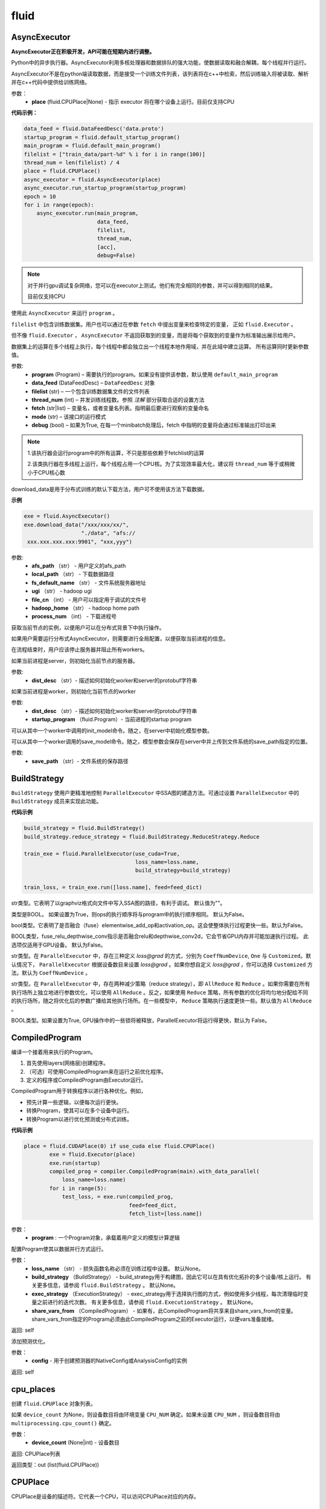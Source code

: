 #################
 fluid
#################



.. _cn_api_fluid_AsyncExecutor:

AsyncExecutor
-------------------------------

.. py:class:: paddle.fluid.AsyncExecutor(place=None, run_mode='')

**AsyncExecutor正在积极开发，API可能在短期内进行调整。**

Python中的异步执行器。AsyncExecutor利用多核处理器和数据排队的强大功能，使数据读取和融合解耦，每个线程并行运行。

AsyncExecutor不是在python端读取数据，而是接受一个训练文件列表，该列表将在c++中检索，然后训练输入将被读取、解析并在c++代码中提供给训练网络。


参数：
	- **place** (fluid.CPUPlace|None) - 指示 executor 将在哪个设备上运行。目前仅支持CPU

**代码示例：**

.. code-block:: python

    data_feed = fluid.DataFeedDesc('data.proto')
    startup_program = fluid.default_startup_program()
    main_program = fluid.default_main_program()
    filelist = ["train_data/part-%d" % i for i in range(100)]
    thread_num = len(filelist) / 4
    place = fluid.CPUPlace()
    async_executor = fluid.AsyncExecutor(place)
    async_executor.run_startup_program(startup_program)
    epoch = 10
    for i in range(epoch):
        async_executor.run(main_program,
                           data_feed,
                           filelist,
                           thread_num,
                           [acc],
                           debug=False)

.. note::

	对于并行gpu调试复杂网络，您可以在executor上测试。他们有完全相同的参数，并可以得到相同的结果。

	目前仅支持CPU

.. py:method:: run(program, data_feed, filelist, thread_num, fetch, mode='', debug=False)

使用此 ``AsyncExecutor`` 来运行 ``program`` 。

``filelist`` 中包含训练数据集。用户也可以通过在参数 ``fetch`` 中提出变量来检查特定的变量， 正如 ``fluid.Executor`` 。

但不像 ``fluid.Executor`` ， ``AsyncExecutor`` 不返回获取到的变量，而是将每个获取到的变量作为标准输出展示给用户。

数据集上的运算在多个线程上执行，每个线程中都会独立出一个线程本地作用域，并在此域中建立运算。
所有运算同时更新参数值。

参数:	
  - **program**  (Program) – 需要执行的program。如果没有提供该参数，默认使用 ``default_main_program`` 
  - **data_feed**  (DataFeedDesc) –  ``DataFeedDesc`` 对象
  - **filelist**  (str) – 一个包含训练数据集文件的文件列表
  - **thread_num**  (int) – 并发训练线程数。参照 *注解* 部分获取合适的设置方法
  - **fetch**  (str|list) – 变量名，或者变量名列表。指明最后要进行观察的变量命名
  - **mode**  (str) – 该接口的运行模式
  - **debug**  (bool) – 如果为True, 在每一个minibatch处理后，fetch 中指明的变量将会通过标准输出打印出来

.. note::
    1.该执行器会运行program中的所有运算，不只是那些依赖于fetchlist的运算

    2.该类执行器在多线程上运行，每个线程占用一个CPU核。为了实现效率最大化，建议将 ``thread_num`` 等于或稍微小于CPU核心数

.. py:method:: download_data(afs_path, local_path, fs_default_name, ugi, file_cnt, hadoop_home='$HADOOP_HOME', process_num=12)

download_data是用于分布式训练的默认下载方法，用户可不使用该方法下载数据。

**示例**

..  code-block:: python

    exe = fluid.AsyncExecutor()
    exe.download_data("/xxx/xxx/xx/",
                      "./data", "afs://
     xxx.xxx.xxx.xxx:9901", "xxx,yyy")

参数: 
  - **afs_path** （str） - 用户定义的afs_path
  - **local_path** （str） - 下载数据路径
  - **fs_default_name** （str） - 文件系统服务器地址
  - **ugi** （str） -  hadoop ugi
  - **file_cn** （int） - 用户可以指定用于调试的文件号
  - **hadoop_home** （str） -  hadoop home path
  - **process_num** （int） - 下载进程号

.. py:method:: get_instance()

获取当前节点的实例，以便用户可以在分布式背景下中执行操作。

.. py:method:: config_distributed_nodes()

如果用户需要运行分布式AsyncExecutor，则需要进行全局配置，以便获取当前进程的信息。

.. py:method:: stop()

在流程结束时，用户应该停止服务器并阻止所有workers。

.. py:method:: init_server(dist_desc)

如果当前进程是server，则初始化当前节点的服务器。

参数: 
  - **dist_desc** （str）- 描述如何初始化worker和server的protobuf字符串

.. py:method:: init_worker(dist_desc, startup_program)

如果当前进程是worker，则初始化当前节点的worker 

参数: 
  - **dist_desc** （str）- 描述如何初始化worker和server的protobuf字符串
  - **startup_program** （fluid.Program）- 当前进程的startup program

.. py:method:: init_model()

可以从其中一个worker中调用的init_model命令。随之，在server中初始化模型参数。

.. py:method:: save_model(save_path)

可以从其中一个worker调用的save_model命令。随之，模型参数会保存在server中并上传到文件系统的save_path指定的位置。

参数: 
  - **save_path** （str）- 文件系统的保存路径


.. _cn_api_fluid_BuildStrategy:

BuildStrategy
-------------------------------

.. py:class::  paddle.fluid.BuildStrategy

``BuildStrategy`` 使用户更精准地控制 ``ParallelExecutor`` 中SSA图的建造方法。可通过设置 ``ParallelExecutor`` 中的 ``BuildStrategy`` 成员来实现此功能。

**代码示例**

..  code-block:: python

    build_strategy = fluid.BuildStrategy()
    build_strategy.reduce_strategy = fluid.BuildStrategy.ReduceStrategy.Reduce

    train_exe = fluid.ParallelExecutor(use_cuda=True,
                                       loss_name=loss.name,
                                       build_strategy=build_strategy)

    train_loss, = train_exe.run([loss.name], feed=feed_dict)



.. py:attribute:: debug_graphviz_path

str类型。它表明了以graphviz格式向文件中写入SSA图的路径，有利于调试。 默认值为""。

.. py:attribute:: enable_sequential_execution

类型是BOOL。 如果设置为True，则ops的执行顺序将与program中的执行顺序相同。 默认为False。


.. py:attribute:: fuse_elewise_add_act_ops

bool类型。它表明了是否融合（fuse）elementwise_add_op和activation_op。这会使整体执行过程更快一些。默认为False。

.. py:attribute:: fuse_relu_depthwise_conv

BOOL类型，fuse_relu_depthwise_conv指示是否融合relu和depthwise_conv2d，它会节省GPU内存并可能加速执行过程。 此选项仅适用于GPU设备。 默认为False。


.. py:attribute:: gradient_scale_strategy

str类型。在 ``ParallelExecutor`` 中，存在三种定义 *loss@grad* 的方式，分别为 ``CoeffNumDevice``, ``One`` 与 ``Customized``。默认情况下， ``ParallelExecutor`` 根据设备数目来设置 *loss@grad* 。如果你想自定义 *loss@grad* ，你可以选择 ``Customized`` 方法。默认为 ``CoeffNumDevice`` 。



.. py:attribute:: reduce_strategy

str类型。在 ``ParallelExecutor`` 中，存在两种减少策略（reduce strategy），即 ``AllReduce`` 和 ``Reduce`` 。如果你需要在所有执行场所上独立地进行参数优化，可以使用 ``AllReduce`` 。反之，如果使用 ``Reduce`` 策略，所有参数的优化将均匀地分配给不同的执行场所，随之将优化后的参数广播给其他执行场所。在一些模型中， ``Reduce`` 策略执行速度更快一些。默认值为 ``AllReduce`` 。

.. py:attribute:: remove_unnecessary_lock

BOOL类型。如果设置为True, GPU操作中的一些锁将被释放，ParallelExecutor将运行得更快，默认为 False。



.. _cn_api_fluid_CompiledProgram:

CompiledProgram
-------------------------------

.. py:class:: paddle.fluid.CompiledProgram(program)

编译一个接着用来执行的Program。

1. 首先使用layers(网络层)创建程序。
2. （可选）可使用CompiledProgram来在运行之前优化程序。
3. 定义的程序或CompiledProgram由Executor运行。

CompiledProgram用于转换程序以进行各种优化。例如，

- 预先计算一些逻辑，以便每次运行更快。
- 转换Program，使其可以在多个设备中运行。
- 转换Program以进行优化预测或分布式训练。

**代码示例**

..  code-block:: python

    place = fluid.CUDAPlace(0) if use_cuda else fluid.CPUPlace()
            exe = fluid.Executor(place)
            exe.run(startup)
            compiled_prog = compiler.CompiledProgram(main).with_data_parallel(
                loss_name=loss.name)
            for i in range(5):
                test_loss, = exe.run(compiled_prog,
                                     feed=feed_dict,
                                     fetch_list=[loss.name])

参数：
  - **program** : 一个Program对象，承载着用户定义的模型计算逻辑

.. py:method:: with_data_parallel(loss_name=None, build_strategy=None, exec_strategy=None, share_vars_from=None)

配置Program使其以数据并行方式运行。

参数：
  - **loss_name** （str） - 损失函数名称必须在训练过程中设置。 默认None。
  - **build_strategy** （BuildStrategy） -  build_strategy用于构建图，因此它可以在具有优化拓扑的多个设备/核上运行。 有关更多信息，请参阅  ``fluid.BuildStrategy`` 。 默认None。
  - **exec_strategy** （ExecutionStrategy） -  exec_strategy用于选择执行图的方式，例如使用多少线程，每次清理临时变量之前进行的迭代次数。 有关更多信息，请参阅 ``fluid.ExecutionStrategy`` 。 默认None。
  - **share_vars_from** （CompiledProgram） - 如果有，此CompiledProgram将共享来自share_vars_from的变量。 share_vars_from指定的Program必须由此CompiledProgram之前的Executor运行，以便vars准备就绪。

返回: self

.. py:method:: with_inference_optimize(config)

添加预测优化。

参数：
  - **config** - 用于创建预测器的NativeConfig或AnalysisConfig的实例

返回: self


.. _cn_api_fluid_cpu_places:

cpu_places
-------------------------------

.. py:function:: paddle.fluid.cpu_places(device_count=None) 

创建 ``fluid.CPUPlace`` 对象列表。

如果 ``device_count`` 为None，则设备数目将由环境变量 ``CPU_NUM`` 确定。如果未设置 ``CPU_NUM`` ，则设备数目将由 ``multiprocessing.cpu_count()`` 确定。

参数：
  - **device_count** (None|int) - 设备数目

返回: CPUPlace列表

返回类型：out (list(fluid.CPUPlace))



.. _cn_api_fluid_CPUPlace:

CPUPlace
-------------------------------

.. py:class:: paddle.fluid.CPUPlace


CPUPlace是设备的描述符。它代表一个CPU，可以访问CPUPlace对应的内存。






.. _cn_api_fluid_create_lod_tensor:


create_lod_tensor
-------------------------------

.. py:function:: paddle.fluid.create_lod_tensor(data, recursive_seq_lens, place) 


该函数从一个numpy数组，列表或者已经存在的lod tensor中创建一个lod tensor。

通过一下几步实现:

1. 检查length-based level of detail (LoD,长度为基准的细节层次)，或称recursive_sequence_lengths(递归序列长度)的正确性

2. 将recursive_sequence_lengths转化为offset-based LoD(偏移量为基准的LoD)

3. 把提供的numpy数组，列表或者已经存在的lod tensor复制到CPU或GPU中(依据执行场所确定)

4. 利用offset-based LoD来设置LoD

例如：
         假如我们想用LoD Tensor来承载一词序列的数据，其中每个词由一个整数来表示。现在，我们意图创建一个LoD Tensor来代表两个句子，其中一个句子有两个词，另外一个句子有三个。
     	 那么数 ``data`` 可以是一个numpy数组，形状为（5,1）。同时， ``recursive_seq_lens`` 为 [[2, 3]]，表明各个句子的长度。这个长度为基准的 ``recursive_seq_lens`` 将在函数中会被转化为以偏移量为基准的 LoD [[0, 2, 5]]。

参数:
	- **data** (numpy.ndarray|list|LoDTensor) – 容纳着待复制数据的一个numpy数组、列表或LoD Tensor
	- **recursive_seq_lens** (list) – 一组列表的列表， 表明了由用户指明的length-based level of detail信息
	- **place** (Place) – CPU或GPU。 指明返回的新LoD Tensor存储地点

返回: 一个fluid LoDTensor对象，包含数据和 ``recursive_seq_lens`` 信息











.. _cn_api_fluid_create_random_int_lodtensor:


create_random_int_lodtensor
-------------------------------

.. py:function:: paddle.fluid.create_random_int_lodtensor(recursive_seq_lens, base_shape, place, low, high)



该函数创建一个存储多个随机整数的LoD Tensor。

该函数是经常在书中出现的案例，所以我们根据新的API： ``create_lod_tensor`` 更改它然后放在LoD Tensor板块里来简化代码。

该函数实现以下功能：

1. 根据用户输入的length-based ``recursive_seq_lens`` （基于长度的递归序列长）和在 ``basic_shape`` 中的基本元素形状计算LoDTensor的整体形状
2. 由此形状，建立numpy数组
3. 使用API： ``create_lod_tensor`` 建立LoDTensor


假如我们想用LoD Tensor来承载一词序列，其中每个词由一个整数来表示。现在，我们意图创建一个LoD Tensor来代表两个句子，其中一个句子有两个词，另外一个句子有三个。那么 ``base_shape`` 为[1], 输入的length-based ``recursive_seq_lens`` 是 [[2, 3]]。那么LoDTensor的整体形状应为[5, 1]，并且为两个句子存储5个词。

参数:	
    - **recursive_seq_lens** (list) – 一组列表的列表， 表明了由用户指明的length-based level of detail信息
    - **base_shape** (list) – LoDTensor所容纳的基本元素的形状
    - **place** (Place) –  CPU或GPU。 指明返回的新LoD Tensor存储地点
    - **low** (int) – 随机数下限
    - **high** (int) – 随机数上限

返回:	一个fluid LoDTensor对象，包含数据和 ``recursive_seq_lens`` 信息



.. _cn_api_fluid_cuda_pinned_places:

cuda_pinned_places
-------------------------------


.. py:function:: paddle.fluid.cuda_pinned_places(device_count=None)



创建 ``fluid.CUDAPinnedPlace`` 对象列表。

如果 ``device_count`` 为None，则设备数目将由环境变量 ``CPU_NUM`` 确定。如果未设置 ``CPU_NUM`` ，则设备数目将由 ``multiprocessing.cpu_count()`` 确定。

参数：
  - **device_count** (None|int) - 设备数目

返回: CUDAPinnedPlace对象列表

返回类型：out(list(fluid.CUDAPinnedPlace))



.. _cn_api_fluid_cuda_places:

cuda_places
-------------------------------

.. py:function:: paddle.fluid.cuda_places(device_ids=None)

创建 ``fluid.CUDAPlace`` 对象列表。


如果 ``device_ids`` 为None，则首先检查 ``FLAGS_selected_gpus`` 的环境变量。如果 ``FLAGS_selected_gpus=0,1,2`` ，则返回的列表将为[fluid.CUDAPlace(0), fluid.CUDAPlace(1), fluid.CUDAPlace(2)]。如果未设置标志 ``FLAGS_selected_gpus`` ，则将返回所有可见的GPU places。


如果 ``device_ids`` 不是None，它应该是GPU的设备ID。例如，如果 ``device_id=[0,1,2]`` ，返回的列表将是[fluid.CUDAPlace(0), fluid.CUDAPlace(1), fluid.CUDAPlace(2)]。

参数：
  - **device_ids** (None|list(int)|tuple(int)) - GPU的设备ID列表

返回: CUDAPlace列表

返回类型：out (list(fluid.CUDAPlace))





.. _cn_api_fluid_CUDAPinnedPlace:

CUDAPinnedPlace
-------------------------------

.. py:class:: paddle.fluid.CUDAPinnedPlace

CUDAPinnedPlace是一个设备描述符，它所指代的存储空间可以被GPU和CPU访问。




.. _cn_api_fluid_CUDAPlace:

CUDAPlace
-------------------------------

.. py:class:: paddle.fluid.CUDAPlace

CUDAPlace是一个设备描述符，它代表一个GPU，并且每个CUDAPlace有一个dev_id（设备id）来表明当前CUDAPlace代表的卡数。dev_id不同的CUDAPlace所对应的内存不可相互访问。







.. _cn_api_fluid_DataFeedDesc:

DataFeedDesc
-------------------------------

.. py:class:: paddle.fluid.DataFeedDesc(proto_file)

数据描述符，描述输入训练数据格式。

这个类目前只用于AsyncExecutor(有关类AsyncExecutor的简要介绍，请参阅注释)

DataFeedDesc应由来自磁盘的有效protobuf消息初始化:

.. code-block:: python

	data_feed = fluid.DataFeedDesc('data.proto')

可以参考 :code:`paddle/fluid/framework/data_feed.proto` 查看我们如何定义message

一段典型的message可能是这样的：

.. code-block:: text

    name: "MultiSlotDataFeed"
    batch_size: 2
    multi_slot_desc {
        slots {
            name: "words"
            type: "uint64"
            is_dense: false
            is_used: true
        }
        slots {
            name: "label"
            type: "uint64"
            is_dense: false
            is_used: true
        }
    }

但是，用户通常不应该关心消息格式;相反，我们鼓励他们在将原始日志文件转换为AsyncExecutor可以接受的训练文件的过程中，使用 :code:`Data Generator` 生成有效数据描述。

DataFeedDesc也可以在运行时更改。一旦你熟悉了每个字段的含义，您可以修改它以更好地满足您的需要。例如:

.. code-block:: python

    data_feed.set_batch_size(128)
    data_feed.set_dense_slots('wd')  # The slot named 'wd' will be dense
    data_feed.set_use_slots('wd')    # The slot named 'wd' will be used
    
    #Finally, the content can be dumped out for debugging purpose:
    
    print(data_feed.desc())


参数：
	- **proto_file** (string) - 包含数据feed中描述的磁盘文件


.. py:method:: set_batch_size(batch_size)

设置batch size，训练期间有效


参数：
	- batch_size：batch size

**代码示例：**

.. code-block:: python
	
	data_feed = fluid.DataFeedDesc('data.proto')
	data_feed.set_batch_size(128)

.. py:method:: set_dense_slots(dense_slots_name)

指定slot经过设置后将变成密集的slot，仅在训练期间有效。

密集slot的特征将被输入一个Tensor，而稀疏slot的特征将被输入一个lodTensor


参数：
	- **dense_slots_name** : slot名称的列表，这些slot将被设置为密集的

**代码示例：**

.. code-block:: python
	
	data_feed = fluid.DataFeedDesc('data.proto')
	data_feed.set_dense_slots(['words'])

.. note:: 

	默认情况下，所有slot都是稀疏的

.. py:method:: set_use_slots(use_slots_name)


设置一个特定的slot是否用于训练。一个数据集包含了很多特征，通过这个函数可以选择哪些特征将用于指定的模型。

参数：
	- **use_slots_name** :将在训练中使用的slot名列表

**代码示例：**

.. code-block:: python

	data_feed = fluid.DataFeedDesc('data.proto')
	data_feed.set_use_slots(['words'])

.. note::
	
	默认值不用于所有slot


.. py:method:: desc()

返回此DataFeedDesc的protobuf信息

返回：一个message字符串

**代码示例：**

.. code-block:: python

	data_feed = fluid.DataFeedDesc('data.proto')
	print(data_feed.desc())






.. _cn_api_fluid_DataFeeder:

DataFeeder
-------------------------------

.. py:class:: paddle.fluid.DataFeeder(feed_list, place, program=None)



``DataFeeder`` 负责将reader(读取器)返回的数据转成一种特殊的数据结构，使它们可以输入到 ``Executor`` 和 ``ParallelExecutor`` 中。
reader通常返回一个minibatch条目列表。在列表中每一条目都是一个样本（sample）,它是由具有一至多个特征的列表或元组组成的。


以下是简单用法：

..  code-block:: python
	
	place = fluid.CPUPlace()
	img = fluid.layers.data(name='image', shape=[1, 28, 28])
	label = fluid.layers.data(name='label', shape=[1], dtype='int64')
	feeder = fluid.DataFeeder([img, label], fluid.CPUPlace())
	result = feeder.feed([([0] * 784, [9]), ([1] * 784, [1])])
	
在多GPU模型训练时，如果需要提前分别向各GPU输入数据，可以使用 ``decorate_reader`` 函数。

..  code-block:: python

	place=fluid.CUDAPlace(0)
	feeder = fluid.DataFeeder(place=place, feed_list=[data, label])
	reader = feeder.decorate_reader(
    		paddle.batch(flowers.train(), batch_size=16))



参数：
    - **feed_list** (list) – 向模型输入的变量表或者变量表名
    - **place** (Place) – place表明是向GPU还是CPU中输入数据。如果想向GPU中输入数据, 请使用 ``fluid.CUDAPlace(i)`` (i 代表 the GPU id)；如果向CPU中输入数据, 请使用  ``fluid.CPUPlace()``
    - **program** (Program) – 需要向其中输入数据的Program。如果为None, 会默认使用 ``default_main_program()``。 缺省值为None


抛出异常:
  - ``ValueError``  – 如果一些变量不在此 Program 中


**代码示例**

..  code-block:: python

	# ...
	place = fluid.CPUPlace()
	feed_list = [
    		main_program.global_block().var(var_name) for var_name in feed_vars_name
	] # feed_vars_name 是一个由变量名组成的列表
	feeder = fluid.DataFeeder(feed_list, place)
	for data in reader():
    		outs = exe.run(program=main_program,
               		       feed=feeder.feed(data))
			       
			       
.. py:method:: feed(iterable)


根据feed_list（数据输入表）和iterable（可遍历的数据）提供的信息，将输入数据转成一种特殊的数据结构，使它们可以输入到 ``Executor`` 和 ``ParallelExecutor`` 中。

参数:	
	- **iterable** (list|tuple) – 要输入的数据

返回：  转换结果

返回类型:	dict


.. py:method:: feed_parallel(iterable, num_places=None)


该方法获取的多个minibatch，并把每个minibatch提前输入进各个设备中。

参数:	
    - **iterable** (list|tuple) – 要输入的数据
    - **num_places** (int) – 设备数目。默认为None。

返回: 转换结果

返回类型: dict

.. note::
     设备（CPU或GPU）的数目必须等于minibatch的数目



.. py:method::  decorate_reader(reader, multi_devices, num_places=None, drop_last=True)


  
将reader返回的输入数据batch转换为多个mini-batch，之后每个mini-batch都会被输入进各个设备（CPU或GPU）中。
    
参数：
        - **reader** (fun) – 该参数是一个可以生成数据的函数
        - **multi_devices** (bool) – bool型，指明是否使用多个设备
        - **num_places** (int) – 如果 ``multi_devices`` 为 ``True`` , 可以使用此参数来设置GPU数目。如果 ``num_places`` 为 ``None`` ，该函数默认使用当前训练机所有GPU设备。默认为None。
        - **drop_last** (bool) – 如果最后一个batch的大小比 ``batch_size`` 要小，则可使用该参数来指明是否选择丢弃最后一个batch数据。 默认为 ``True`` 

返回：转换结果

返回类型: dict
    
抛出异常： ``ValueError`` – 如果 ``drop_last`` 值为False并且data batch与设备不匹配时，产生此异常


        









.. _cn_api_fluid_default_main_program:

default_main_program
-------------------------------

.. py:function:: paddle.fluid.default_main_program()





此函数用于获取默认或全局main program(主程序)。该主程序用于训练和测试模型。

``fluid.layers`` 中的所有layer函数可以向 ``default_main_program`` 中添加operators（算子）和variables（变量）。

``default_main_program`` 是fluid的许多编程接口（API）的Program参数的缺省值。例如,当用户program没有传入的时候，
``Executor.run()`` 会默认执行 ``default_main_program`` 。


返回：	main program

返回类型:	Program











.. _cn_api_fluid_default_startup_program:




default_startup_program
-------------------------------

.. py:function:: paddle.fluid.default_startup_program()



该函数可以获取默认/全局 startup program (启动程序)。

``fluid.layers`` 中的layer函数会新建参数、readers(读取器)、NCCL句柄作为全局变量。 

startup_program会使用内在的operators（算子）去初始化他们，并由layer函数将这些operators追加到startup program中。

该函数将返回默认的或当前的startup_program。用户可以使用 ``fluid.program_guard`` 去切换program。

返回:	startup program

返回类型:	Program











.. _cn_api_fluid_DistributeTranspiler:

DistributeTranspiler
-------------------------------

.. py:class:: paddle.fluid.DistributeTranspiler (config=None)


该类可以把fluid program转变为分布式数据并行计算程序（distributed data-parallelism programs）,可以有Pserver和NCCL2两种模式。
当program在Pserver（全称：parameter server）模式下， ``main_program`` (主程序)转为使用一架远程parameter server(即pserver,参数服务器)来进行参数优化，并且优化图会被输入到一个pserver program中。
在NCCL2模式下，transpiler会在 ``startup_program`` 中附加一个 ``NCCL_ID`` 广播算子（broadcasting operators）来实现在该集群中所有工作结点共享 ``NCCL_ID`` 。
调用 ``transpile_nccl2`` 后， 你 **必须** 将 ``trainer_id`` , ``num_trainers`` 参数提供给 ``ParallelExecutor`` 来启动NCCL2分布式模式。 




**代码示例**

..  code-block:: python

	#pserver模式下
	pserver_endpoints = "192.168.0.1:6174,192.168.0.2:6174"
	trainer_endpoints = "192.168.0.1:6174,192.168.0.2:6174"
	current_endpoint = "192.168.0.1:6174"
	trainer_id = 0
	trainers = 4
	role = os.getenv("PADDLE_TRAINING_ROLE")

	t = fluid.DistributeTranspiler()
	t.transpile(
     	     trainer_id, pservers=pserver_endpoints, trainers=trainers)
	if role == "PSERVER":
     	     pserver_program = t.get_pserver_program(current_endpoint)
             pserver_startup_program = t.get_startup_program(current_endpoint,
                                                     pserver_program)
	elif role == "TRAINER":
             trainer_program = t.get_trainer_program()

	# nccl2模式下
	config = fluid.DistributeTranspilerConfig()
	config.mode = "nccl2"
	t = fluid.DistributeTranspiler(config=config)
	t.transpile(trainer_id, workers=workers, current_endpoint=curr_ep)
	exe = fluid.ParallelExecutor(
    	    use_cuda,
            loss_name=loss_var.name,
            num_trainers=len(trainers.split(",)),
            trainer_id=trainer_id
	)



.. py:method:: transpile(trainer_id, program=None, pservers='127.0.0.1:6174', trainers=1, sync_mode=True, startup_program=None, current_endpoint='127.0.0.1:6174')

该方法可以运行该transpiler（转译器）。

参数:	
	- **trainer_id** (int) – 当前Trainer worker的id, 如果有n个Trainer worker, id 取值范围为0 ~ n-1
	- **program** (Program|None) – 待transpile（转译）的program, 缺省为 ``fluid.default_main_program()`` 
	- **startup_program** (Program|None) - 要转译的 ``startup_program`` ,默认为 ``fluid.default_startup_program()``
	- **pservers** (str) – 内容为Pserver列表的字符串，格式为：按逗号区分不同的Pserver，每个Pserver的格式为 *ip地址:端口号* 
	- **trainers** (int|str) – 在Pserver模式下，该参数指Trainer机的个数；在nccl2模式下，它是一个内容为Trainer终端列表的字符串
	- **sync_mode** (bool) – 是否做同步训练(synchronous training), 默认为True
 	- **startup_program** (Program|None) – 待transpile（转译）的startup_program，默认为 ``fluid.default_main_program()``
	- **current_endpoint** (str) – 当需要把program转译（transpile）至NCCL2模式下时，需要将当前endpoint（终端）传入该参数。Pserver模式不使用该参数

.. py:method:: get_trainer_program(wait_port=True)


该方法可以得到Trainer侧的program。

返回:	Trainer侧的program

返回类型:	Program



.. py:method:: get_pserver_program(endpoint)


该方法可以得到Pserver（参数服务器）侧的程序
 
参数:	
	- **endpoint** (str) – 当前Pserver终端
 
返回:	当前Pserver需要执行的program

返回类型:	Program


.. py:method:: get_pserver_programs(endpoint)


该方法可以得到Pserver侧用于分布式训练的 ``main_program`` 和 ``startup_program`` 。

参数:	
	- **endpoint** (str) – 当前Pserver终端

返回:	(main_program, startup_program), “Program”类型的元组

返回类型:	tuple 
 
 
.. py:method:: get_startup_program(endpoint, pserver_program=None, startup_program=None)


**该函数已停止使用**
获取当前Pserver的startup_program，如果有多个被分散到不同blocks的变量，则修改operator的输入变量。

参数:	
	- **endpoint** (str) – 当前Pserver终端
	- **pserver_program** (Program) – 已停止使用。 先调用get_pserver_program
 	- **startup_program** (Program) – 已停止使用。应在初始化时传入startup_program

返回:	Pserver侧的startup_program

返回类型:	Program









.. _cn_api_fluid_DistributeTranspilerConfig:

DistributeTranspilerConfig
-------------------------------

.. py:class:: paddle.fluid.DistributeTranspilerConfig


.. py:attribute:: slice_var_up (bool)

为多个Pserver（parameter server）将tensor切片, 默认为True。

.. py:attribute:: split_method (PSDispatcher)

可使用 RoundRobin 或者 HashName。

注意: 尝试选择最佳方法来达到Pserver间负载均衡。

.. py:attribute:: min_block_size (int)

block中分割(split)出的元素个数的最小值。

注意: 根据：`issuecomment-369912156 <https://github.com/PaddlePaddle/Paddle/issues/8638#issuecomment-369912156>`_ , 当数据块大小超过2MB时，我们可以有效地使用带宽。如果你想更改它，请详细查看 ``slice_variable`` 函数。







.. _cn_api_fluid_ExecutionStrategy:

ExecutionStrategy
-------------------------------

.. py:class:: paddle.fluid.ExecutionStrategy

``ExecutionStrategy`` 允许用户更加精准地控制program在 ``ParallelExecutor`` 中的运行方式。可以通过在 ``ParallelExecutor`` 中设置本成员来实现。

**代码示例**

..  code-block:: python

  exec_strategy = fluid.ExecutionStrategy()
  exec_strategy.num_threads = 4

  train_exe = fluid.ParallelExecutor(use_cuda=True,
                                     loss_name=loss.name,
                                     exec_strategy=exec_strategy)

  train_loss, = train_exe.run([loss.name], feed=feed_dict)



.. py:attribute:: allow_op_delay
   
这是一个bool类型成员，表示是否推迟communication operators(交流运算)的执行，这样做会使整体执行过程更快一些。但是在一些模型中，allow_op_delay会导致程序中断。默认为False。
  


.. py:attribute:: num_iteration_per_drop_scope
  
int型成员。它表明了清空执行时产生的临时变量需要的程序执行重复次数。因为临时变量的形状可能在两次重复过程中保持一致，所以它会使整体执行过程更快。默认值为100。

.. note::
  1. 如果在调用 ``run`` 方法时获取结果数据，``ParallelExecutor`` 会在当前程序重复执行尾部清空临时变量
  
  2. 在一些NLP模型里，该成员会致使GPU内存不足。此时，你应减少 ``num_iteration_per_drop_scope`` 的值



.. py:attribute:: num_threads

int型成员。它代表了线程池(thread pool)的大小。这些线程会被用来执行当前 ``ParallelExecutor`` 的program中的operator（算子，运算）。如果 :math:`num\_threads=1` ，则所有的operator将一个接一个地执行，但在不同的程序重复周期(iterations)中执行顺序可能不同。如果该成员没有被设置，则在 ``ParallelExecutor`` 中，它会依据设备类型(device type)、设备数目(device count)而设置为相应值。对GPU，:math:`num\_threads=device\_count∗4` ；对CPU， :math:`num\_threads=CPU\_NUM∗4` 。在 ``ParallelExecutor`` 中有关于 :math:`CPU\_NUM` 的详细解释。如果没有设置 :math:`CPU\_NUM` ， ``ParallelExecutor`` 可以通过调用 ``multiprocessing.cpu_count()`` 获取CPU数目(cpu count)。默认值为0。












.. _cn_api_fluid_executor:

Executor
-------------------------------


.. py:class:: paddle.fluid.Executor (place)




执行引擎（Executor）使用python脚本驱动，仅支持在单GPU环境下运行。多卡环境下请参考 ``ParallelExecutor`` 。
Python Executor可以接收传入的program,并根据feed map(输入映射表)和fetch_list(结果获取表)
向program中添加feed operators(数据输入算子)和fetch operators（结果获取算子)。
feed map为该program提供输入数据。fetch_list提供program训练结束后用户预期的变量（或识别类场景中的命名）。

应注意，执行器会执行program中的所有算子而不仅仅是依赖于fetch_list的那部分。

Executor将全局变量存储到全局作用域中，并为临时变量创建局部作用域。
当每一mini-batch上的前向/反向运算完成后，局部作用域的内容将被废弃，
但全局作用域中的变量将在Executor的不同执行过程中一直存在。

program中所有的算子会按顺序执行。

**示例代码**

.. code-block:: python

    # 新建一个执行引擎Executor名为exe。 
    place = fluid.CUDAPlace(0) if use_cuda else fluid.CPUPlace()
    exe = fluid.Executor(place)

    # 仅运行一次startup program.
    # 不需要优化/编译这个startup program. 
    exe.run(fluid.default_startup_program())

    # 无需编译，直接运行main program
    loss, = exe.run(fluid.default_main_program(),
                        feed=feed_dict,
                        fetch_list=[loss.name])

    # 另一种方法是，编译这个main program然后运行. 参考CompiledProgram 
    compiled_prog = compiler.CompiledProgram(
            fluid.default_main_program()).with_data_parallel(
            loss_name=loss.name)
    loss, = exe.run(compiled_prog,
                        feed=feed_dict,
                        fetch_list=[loss.name])


参数:	
    - **place** (core.CPUPlace|core.CUDAPlace(n)) – 指明了 ``Executor`` 的执行场所



提示：你可以用 ``Executor`` 来调试基于并行GPU实现的复杂网络，他们有完全一样的参数也会产生相同的结果。


.. py:method:: close()


关闭这个执行器(Executor)。调用这个方法后不可以再使用这个执行器。 对于分布式训练, 该函数会释放在PServers上涉及到目前训练器的资源。
   
**示例代码**

..  code-block:: python
    
    cpu = core.CPUPlace()
    exe = Executor(cpu)
    ...
    exe.close()


.. py:method:: run(program=None, feed=None, fetch_list=None, feed_var_name='feed', fetch_var_name='fetch', scope=None, return_numpy=True,use_program_cache=False)


调用该执行器对象的此方法可以执行program。通过feed map提供待学习数据，以及借助fetch_list得到相应的结果。
Python执行器(Executor)可以接收传入的program,并根据输入映射表(feed map)和结果获取表(fetch_list)
向program中添加数据输入算子(feed operators)和结果获取算子（fetch operators)。
feed map为该program提供输入数据。fetch_list提供program训练结束后用户预期的变量（或识别类场景中的命名）。

应注意，执行器会执行program中的所有算子而不仅仅是依赖于fetch_list的那部分。

参数：  
	- **program** (Program|CompiledProgram) – 需要执行的program,如果没有给定那么默认使用default_main_program (未编译的)
	- **feed** (dict) – 前向输入的变量，数据,词典dict类型, 例如 {“image”: ImageData, “label”: LabelData}
	- **fetch_list** (list) – 用户想得到的变量或者命名的列表, run会根据这个列表给与结果
	- **feed_var_name** (str) – 前向算子(feed operator)变量的名称
	- **fetch_var_name** (str) – 结果获取算子(fetch operator)的输出变量名称
	- **scope** (Scope) – 执行这个program的域，用户可以指定不同的域。缺省为全局域
	- **return_numpy** (bool) – 如果为True,则将结果张量（fetched tensor）转化为numpy
	- **use_program_cache** (bool) – 当program较上次比没有改动则将其置为True
	
返回:	根据fetch_list来获取结果

返回类型:	list(numpy.array)


**示例代码**

..  code-block:: python


	data = fluid.layers.data(name='X', shape=[1], dtype='float32')
	hidden = fluid.layers.fc(input=data, size=10)
	layers.assign(hidden, out)
	loss = fluid.layers.mean(out)
	adam = fluid.optimizer.Adam()
	adam.minimize(loss)


..  code-block:: python
	
	
	cpu = core.CPUPlace()
	exe = Executor(cpu)
	exe.run(default_startup_program())
	
..  code-block:: python
	
	x = numpy.random.random(size=(10, 1)).astype('float32')
	outs = exe.run(
		feed={'X': x},
		fetch_list=[loss.name])
	












.. _cn_api_fluid_global_scope:

global_scope
-------------------------------

.. py:function:: paddle.fluid.global_scope()


获取全局/默认作用域实例。很多api使用默认 ``global_scope`` ，例如 ``Executor.run`` 。

返回：全局/默认作用域实例

返回类型：Scope







.. _cn_api_fluid_LoDTensor:

LoDTensor
-------------------------------

.. py:class:: paddle.fluid.LoDTensor


LoDTensor是一个具有LoD信息的张量(Tensor)

``np.array(lod_tensor)`` 可以将LoDTensor转换为numpy array。 

``lod_tensor.lod()`` 可以获得LoD信息。

LoD是多层序列（Level of Details）的缩写，通常用于不同长度的序列。如果您不需要了解LoD信息，可以跳过下面的注解。

举例:

X 为 LoDTensor，它包含两个序列。第一个长度是2，第二个长度是3。

从Lod中可以计算出X的第一维度为5， 因为5=2+3， 说明X中有5个序列。在X中的每个序列中的每个元素有2列，因此X的shape为[5,2]。

::

	x.lod  =  [[2, 3]] 
	x.data = [[1, 2], [3, 4], // seq 1

		  [5, 6], [7, 8], [9, 10]] // seq 2

	x.shape = [5, 2]


LoD可以有多个level(例如，一个段落可以有多个句子，一个句子可以有多个单词)。下面的例子中，Y为LoDTensor ，lod_level为2。表示有2个序列，第一个序列的长度是2(有2个子序列)，第二个序列的长度是1。第一序列的两个子序列长度分别为2和2。第二个序列的子序列的长度是3。


::

	y.lod = [[2 1], [2 2 3]] y.shape = [2+2+3, ...]


.. note::

	在上面的描述中，LoD是基于长度的。在paddle内部实现中，lod是基于偏移的。因此,在内部,y.lod表示为[[0,2,3]，[0,2,4,7]](基于长度的Lod表示为为[[2-0,3-2]，[2-0,4-2,7-4]])。

	可以将LoD理解为recursive_sequence_length（递归序列长度）。此时，LoD必须是基于长度的。由于历史原因。当LoD在API中被称为lod时，它可能是基于偏移的。用户应该注意。




.. py:method::	has_valid_recursive_sequence_lengths(self: paddle.fluid.core.LoDTensor) → bool

检查LoDTensor的lod值的正确性。

返回:    是否带有正确的lod值

返回类型:    out (bool)

.. py:method::	lod(self: paddle.fluid.core.LoDTensor) → List[List[int]]

得到LoD Tensor的LoD。 

返回：LoD Tensor的LoD。 

返回类型：out（List [List [int]]）


.. py:method::	recursive_sequence_lengths(self: paddle.fluid.core.LoDTensor) → List[List[int]]

得到与LoD对应的LoDTensor的序列长度。

返回：LoD对应的一至多个序列长度。

返回类型：out（List [List [int]）



.. py:method::	set_lod(self: paddle.fluid.core.LoDTensor, lod: List[List[int]]) → None

设置LoDTensor的LoD。

参数：
- **lod** （List [List [int]]） - 要设置的lod。

.. py:method::	set_recursive_sequence_lengths(self: paddle.fluid.core.LoDTensor, recursive_sequence_lengths: List[List[int]]) → None

根据递归序列长度recursive_sequence_lengths设置LoDTensor的LoD。

::

   例如，如果recursive_sequence_lengths = [[2,3]]，
   意味着有两个长度分别为2和3的序列，相应的lod将是[[0,2,2 + 3]]，即[[0， 2,5]]。

参数：
- **recursive_sequence_lengths** （List [List [int]]） - 序列长度。











.. _cn_api_fluid_LoDTensorArray:

LoDTensorArray
-------------------------------

.. py:class:: paddle.fluid.LoDTensorArray

.. py:method:: append(self: paddle.fluid.core.LoDTensorArray, tensor: paddle.fluid.core.LoDTensor) → None

将LoDTensor追加到LoDTensorArray后。









.. _cn_api_fluid_memory_optimize:

memory_optimize
-------------------------------

.. py:function:: paddle.fluid.memory_optimize(input_program, skip_opt_set=None, print_log=False, level=0, skip_grads=False)


通过重用var内存来优化内存。

.. note::
    它不支持block中嵌套子block。

参数:
	- **input_program** (str) – 输入Program。
	- **skip_opt_set** (set) – set中的vars将不被内存优化。
	- **print_log** (bool) – 是否打印debug日志。
	- **level** (int)  如果 level=0 并且shape是完全相等，则重用。
	
返回: None








.. _cn_api_fluid_name_scope:

name_scope
-------------------------------

.. py:function:: paddle.fluid.name_scope(prefix=None)


为operators生成层次名称前缀

注意： 这个函数只能用于调试和可视化。不要将其用于分析，比如graph/program转换。

参数： 
	- **prefix** (str) - 前缀

**示例代码**

.. code-block:: python
          
    with name_scope("encoder"):
        ...
    with name_scope("decoder"):
        ...
    with name_scope("attention"):
        ...







.. _cn_api_fluid_ParallelExecutor:

ParallelExecutor
-------------------------------

.. py:class:: paddle.fluid.ParallelExecutor(use_cuda, loss_name=None, main_program=None, share_vars_from=None, exec_strategy=None, build_strategy=None, num_trainers=1, trainer_id=0, scope=None)




``ParallelExecutor`` 专门设计用来实现数据并行计算，着力于向不同结点(node)分配数据，并行地在不同结点中对数据进行操作。如果在GPU上使用该类运行程序，node则用来指代GPU， ``ParallelExecutor`` 也将自动获取在当前机器上可用的GPU资源。如果在CPU上进行操作，node则指代CPU，同时你也可以通过添加环境变量 ``CPU_NUM`` 来设置CPU设备的个数。例如，``CPU_NUM=4``。但是如果没有设置该环境变量，该类会调用 ``multiprocessing.cpu_count`` 来获取当前系统中CPU的个数。




参数: 
    - **use_cuda** (bool) – 是否使用CUDA
    - **loss_name** (str) – 在训练阶段，必须提供loss function名称。默认为None
    - **main_program** (Program) – 需要执行的program。如果未提供， 那么将使用 ``default_main_program``。 默认为None
    - **share_vars_from** (ParallelExecutor) – 如果提供了该参数， 则该 ``ParallelExecutor`` 与指定的 ``ParallelExecutor`` 共享变量。默          认为空
    - **exec_strategy** (ExecutionStrategy) – ``exec_strategy`` 用于调控program在 ``ParallelExecutor`` 中的执行方式，例如，执行该program需要的线程数, 释放在执行过程中产生的临时变量需要的重复(iterations)次数。 请参考 ``fluid.ExecutionStrategy`` 获取详细介绍。该参数默认为 None
    - **build_strategy** (BuildStrategy) – 设置成员 ``build_strategy`` 可以控制在 ``ParallelExecutor`` 中搭建SSA Graph的方式，例如， ``reduce_strategy`` ， ``gradient_scale_strategy`` 。 请参考 ``fluid.BuildStrategy`` 获取详细介绍。 该参数默认为None
    - **num_trainers** (int) – 如果该值大于1， NCCL将会通过多层级node的方式来初始化。每个node应有相同的GPU数目。 随之会启用分布式训练。该参数默认为1
    - **trainer_id** (int) – 必须与 ``num_trainers`` 参数同时使用。``trainer_id`` 是当前所在node的 “rank”（层级），从0开始计数。该参数默认为0
    - **scope** (Scope) – 指定执行program所在的作用域， 默认使用 ``fluid.global_scope()``

返回：初始化后的 ``ParallelExecutor`` 对象

返回类型:	ParallelExecutor

抛出异常：``TypeError`` - 如果提供的参数 ``share_vars_from`` 不是 ``ParallelExecutor`` 类型的，将会弹出此异常

**代码示例**

..  code-block:: python

  train_exe = fluid.ParallelExecutor(use_cuda=True, loss_name=loss.name)
  test_exe = fluid.ParallelExecutor(use_cuda=True,
                                    main_program=test_program,
                                    share_vars_from=train_exe)

  train_loss, = train_exe.run([loss.name], feed=feed_dict)
  test_loss, = test_exe.run([loss.name], feed=feed_dict)



.. py:method::  run(fetch_list, feed=None, feed_dict=None, return_numpy=True)

使用 ``fetch_list`` 执行一个 ``ParallelExecutor`` 对象。

参数 ``feed`` 可以是 ``dict`` 或者 ``list`` 类型变量。如果该参数是 ``dict`` 类型，feed中的数据将会被分割(split)并分送给多个设备（CPU/GPU）。
反之，如果它是 ``list`` ，则列表中的各个元素都会直接分别被拷贝到各设备中。

例如，如果 ``feed`` 是个 ``dict`` 类型变量，则有

..  code-block:: python
    
    exe = ParallelExecutor()
    # 图像会被split到设备中。假设有两个设备，那么每个设备将会处理形为 (24, 1, 28, 28)的图像
    exe.run(feed={'image': numpy.random.random(size=(48, 1, 28, 28))})
  
如果 ``feed`` 是个 ``list`` 类型变量，则有

..  code-block:: python

    exe = ParallelExecutor()
    # 各设备挨个处理列表中的每个元素
    # 第一个设备处理形为 (48, 1, 28, 28) 的图像
    # 第二个设备处理形为 (32, 1, 28, 28) 的图像
    #
    # 使用 exe.device_count 得到设备数目
    exe.run(feed=[{"image": numpy.random.random(size=(48, 1, 28, 28))},
                  {"image": numpy.random.random(size=(32, 1, 28, 28))},
                  ])

参数： 
    - **fetch_list** (list) – 获取的变量名列表
    - **feed** (list|dict|None) – feed变量。 如果该参数是 ``dict`` 类型，feed中的数据将会被分割(split)并分送给多个设备（CPU/GPU）。反之，如果它是 ``list`` ，则列表中的各个元素都直接分别被拷贝到各设备中。默认为None
    - **feed_dict** – 该参数已经停止使用。feed参数的别名, 为向后兼容而立。默认为None
    - **return_numpy** (bool) – 是否将fetched tensor转换为numpy。默认为True

返回： 获取的结果列表

返回类型：List

抛出异常: 
     - ``ValueError`` - 如果feed参数是list类型，但是它的长度不等于可用设备（执行场所）的数目，再或者给定的feed不是dict类型，抛出此异常
     - ``TypeError`` - 如果feed参数是list类型，但是它里面的元素不是dict类型时，弹出此异常

.. note::
     1. 如果feed参数为dict类型，那么传入 ``ParallelExecutor`` 的数据量 *必须* 大于可用的CPU核数或GPU卡数。否则，C++端将会抛出异常。应额外注意核对数据集的最后一个batch是否比可用的CPU核数或GPU卡数大。
     2. 如果可用的CPU核数或GPU卡数大于一个，则为每个变量最后获取的结果都是list类型，且这个list中的每个元素都是各CPU核或GPU卡上的变量

**代码示例**

..  code-block:: python

        pe = fluid.ParallelExecutor(use_cuda=use_cuda,
                                    loss_name=avg_cost.name,
                                    main_program=fluid.default_main_program())
        loss = pe.run(feed=feeder.feed(cur_batch),
                      fetch_list=[avg_cost.name]))









.. _cn_api_fluid_ParamAttr:

 
ParamAttr
-------------------------------


.. py:class:: paddle.fluid.ParamAttr(name=None, initializer=None, learning_rate=1.0, regularizer=None, trainable=True, gradient_clip=None, do_model_average=False)

该类代表了参数的各种属性。 为了使神经网络训练过程更加流畅，用户可以根据需要调整参数属性。比如learning rate（学习率）, regularization（正则化）, trainable（可训练性）, do_model_average(平均化模型)和参数初始化方法.

参数:	
    - **name** (str) – 参数名。默认为None。
    - **initializer** (Initializer) – 初始化该参数的方法。 默认为None
    - **learning_rate** (float) – 参数的学习率。计算方法为 :math:`global\_lr*parameter\_lr∗scheduler\_factor` 。 默认为1.0
    - **regularizer** (WeightDecayRegularizer) – 正则因子. 默认为None
    - **trainable** (bool) – 该参数是否可训练。默认为True
    - **gradient_clip** (BaseGradientClipAttr) – 减少参数梯度的方法。默认为None
    - **do_model_average** (bool) – 该参数是否服从模型平均值。默认为False
    
**代码示例**

..  code-block:: python

   w_param_attrs = fluid.ParamAttr(name="fc_weight",
                                   learning_rate=0.5,
                                   regularizer=fluid.L2Decay(1.0),
                                   trainable=True)
   y_predict = fluid.layers.fc(input=x, size=10, param_attr=w_param_attrs)













.. _cn_api_fluid_Program:

Program
-------------------------------

.. py:class::  paddle.fluid.Program


创建python program， 在paddleFluid内部会被转换为ProgramDesc描述语言，用来创建一段 c++ 程序。Program像容器一样，是一种自包含的程序语言。Program中包括至少一个块（Block），当 block 中存在条件选择的控制流op（例如 while_op）时，该Program将会含有嵌套块（nested block）。详情请参阅framework.proto。

注意：默认情况下，paddleFluid内部默认含有 ``default_startup_program`` 和 ``default_main_program`` ，它们将共享参数。 ``default_startup_program`` 只运行一次来初始化参数， ``default_main_program`` 在每个mini batch中运行并调整权重。

返回： empty program

**代码示例**

..  code-block:: python

  main_program = fluid.Program()
  startup_program = fluid.Program()
  with fluid.program_guard(main_program=main_program, startup_program=startup_program):
        fluid.layers.data(name="x", shape=[-1, 784], dtype='float32')
        fluid.layers.data(name="y", shape=[-1, 1], dtype='int32')
        fluid.layers.fc(name="fc", shape=[10], dtype='float32', act="relu")



.. py:attribute:: op_role

operator的角色，值只能是枚举变量{Forward, Backward, Optimize}。

注意：这是一个底层API。它仅用于 ``ParallelExecutor`` 复制或调度operator到设备。

例如，Forward operator应该在每个设备上执行。Backward operator在每个设备上执行，并将后向传播的参数梯度(使用 ``op_role_var`` 获得该变量)合并到一个设备上。Optimize operator只在一个设备上执行，并向其他设备广播新的参数，



.. py:attribute:: set_op_role

operator的角色，值只能是枚举变量{Forward, Backward, Optimize}。

注意：这是一个底层API。它仅用于 ``ParallelExecutor`` 复制或调度operator到设备上执行。

例如，Forward operator应该在每个设备上执行。Backward operato应该在每个设备上执行，并将后向传播的参数梯度(使用op_role_var获得该变量)合并到一个设备上。Optimize operator只在一个设备上执行，并向其他设备广播新的参数



.. py:attribute:: op_role_var

``op_role`` 的辅助变量。

参考: ``Program.op_role`` 文档。

注意:这是一个底层API，用户不应该直接使用它。



.. py:attribute:: set_op_role_var

``op_role`` 的辅助变量。

参考: ``Program.op_role`` 文档。

注意:这是一个底层API。用户不应该直接使用它。



.. py:method:: to_string(throw_on_error, with_details=False)

用于debug

参数：  
	- **throw_on_error** (bool): 没有设置任何必需的字段时，抛出值错误。
	- **with_details** (bool): 值为true时，打印更多关于变量和参数的信息，如trainable, optimize_attr等

返回：(str): debug 字符串

返回类型： str

抛出异常： 
 - ``ValueError`` - 当 ``throw_on_error == true`` ，但没有设置任何必需的字段时，抛出 ``ValueError`` 。



.. py:method:: clone(for_test=False)

创建一个新的、相同的Program。

有些operator，在训练和测试之间的行为是不同的，比如batch_norm。它们有一个属性is_test来控制行为。当for_test=True时，此方法将把它们的is_test属性更改为True。

- 克隆Program，该Program用于训练时，将 ``for_test`` 设置为False。
- 克隆Program，该Program用于测试时，将 ``for_test`` 设置为True。

注意:此API不会删除任何操作符。请在backward和optimization之前使用clone(for_test=True)。

**代码示例**

..  code-block:: python

  test_program = fluid.default_main_program().clone(for_test=True)
  optimizer = fluid.optimizer.Momentum(learning_rate=0.01, momentum=0.9)
  optimizer.minimize()

参数：
	- **for_test** (bool) – 取值为True时，clone方法内部会把operator的属性 ``is_test`` 设置为 True

返回：一个新的、相同的Program

返回类型:Program

**代码示例**

1.克隆一个Program，示例代码如下：

..  code-block:: python

  train_program = fluid.Program()
  startup_program = fluid.Program()
  with fluid.program_guard(train_program, startup_program):
        img = fluid.layers.data(name='image', shape=[784])
        hidden = fluid.layers.fc(input=img, size=200, act='relu')
        hidden = fluid.layers.dropout(hidden, dropout_prob=0.5)
        loss = fluid.layers.cross_entropy(
                     input=fluid.layers.fc(hidden, size=10, act='softmax'),
                     label=fluid.layers.data(name='label', shape=[1], dtype='int64'))
  test_program = train_program.clone(for_test=True)
  sgd = fluid.optimizer.SGD(learning_rate=1e-3)
  with fluid.program_guard(train_program, startup_program):
        sgd.minimize(loss)    
	
2.如果分别运行 train Program 和 test Program，则可以不使用clone。

..  code-block:: python

	import paddle.fluid as fluid

 	def network(is_test):
	     img = fluid.layers.data(name='image', shape=[784])
	     hidden = fluid.layers.fc(input=img, size=200, act='relu')
	     hidden = fluid.layers.dropout(hidden, dropout_prob=0.5, is_test=is_test)
	     loss = fluid.layers.cross_entropy(
			 input=fluid.layers.fc(hidden, size=10, act='softmax'),
			 label=fluid.layers.data(name='label', shape=[1], dtype='int64'))
	     return loss

	 train_program = fluid.Program()
	 startup_program = fluid.Program()
	 test_program = fluid.Program()

	 with fluid.program_guard(train_program, startup_program):
	     with fluid.unique_name.guard():
		 loss = network(is_test=False)
		 sgd = fluid.optimizer.SGD(learning_rate=1e-3)
		 sgd.minimize(loss)

	 # 不使用测试阶段的startup program
	 with fluid.program_guard(test_program, fluid.Program()):
	     with fluid.unique_name.guard():
		 loss = network(is_test=True)

上边两个代码片段生成的Program是一样的。

.. py:staticmethod:: parse_from_string(binary_str)

反序列化protobuf，转换成program

注意:在序列化和反序列化之后，所有关于参数的信息都会丢失。

参数:	
    - **binary_str_type** (str) – prootbuf二进制字符串

返回:	反序列化后的ProgramDesc

返回类型：Program

.. py:attribute:: num_blocks

该program中的block的个数

.. py:attribute:: random_seed


程序中随机运算符的默认随机种子。0意味着从随机设备中获取随机种子。

注意：必须在operator被添加之前设置。

.. py:method:: global_block()

获取该program的第一个block。

.. py:method:: block(index)

返回该program中 ， ``index`` 指定的block。 ``index`` 类型为int

返回：index对应的block

返回类型：Block

.. py:method:: current_block()

获取当前block。当前block是用来添加operators。

.. py:method:: list_vars()

获取当前program中所有变量。返回值是一个可迭代对象（iterable object)。

返回：generator 会yield每个Program中的变量

返回类型：iterable
	







.. _cn_api_fluid_program_guard:

program_guard
-------------------------------

.. py:function::    paddle.fluid.program_guard(main_program, startup_program=None)



该函数应配合使用python的“with”语句来改变全局主程序(main program)和启动程序(startup program)。

“with”语句块中的layer函数将在新的main program（主程序）中添加operators（算子）和variables（变量）。

**代码示例**

..  code-block:: python

	import paddle.fluid as fluid
	main_program = fluid.Program()
	startup_program = fluid.Program()
	with fluid.program_guard(main_program, startup_program):
		data = fluid.layers.data(...)
 		hidden = fluid.layers.fc(...)

需要注意的是，如果用户不需要构建自己的启动程序或者主程序，一个临时的program将会发挥作用。

**代码示例**

..  code-block:: python

	import paddle.fluid as fluid
	main_program = fluid.Program()
	# 如果您不需要关心startup program,传入一个临时值即可
	with fluid.program_guard(main_program, fluid.Program()):
		data = ...


参数：  
		- **main_program** (Program) – “with”语句中将使用的新的main program。
		- **startup_program** (Program) – “with”语句中将使用的新的startup program。若传入 ``None`` 则不改变当前的启动程序。










.. _cn_api_fluid_release_memory:

release_memory
-------------------------------

.. py:function:: paddle.fluid.release_memory(input_program, skip_opt_set=None) 


该函数可以调整输入program，插入 ``delete_op`` 删除算子，提前删除不需要的变量。
改动是在变量本身上进行的。

**提醒**: 该API还在试验阶段，会在后期版本中删除。不建议用户使用。

参数:	
    - **input_program** (Program) – 在此program中插入 ``delete_op`` 
    - **skip_opt_set** (set) – 在内存优化时跳过的变量的集合

返回: None



.. _cn_api_fluid_scope_guard:

scope_guard
-------------------------------

.. py:function:: paddle.fluid.scope_guard(scope)


修改全局/默认作用域（scope）,  运行时中的所有变量都将分配给新的scope。

参数：
	- **scope** - 新的全局/默认 scope。

**代码示例**

..  code-block:: python

	import paddle.fluid as fluid
	
	new_scope = fluid.Scope()
	with fluid.scope_guard(new_scope):
		...








.. _cn_api_fluid_Tensor:

Tensor
-------------------------------

.. py:function:: paddle.fluid.Tensor

    ``LoDTensor`` 的别名









.. _cn_api_fluid_WeightNormParamAttr:

WeightNormParamAttr
-------------------------------

.. py:class:: paddle.fluid.WeightNormParamAttr(dim=None, name=None, initializer=None, learning_rate=1.0, regularizer=None, trainable=True, gradient_clip=None, do_model_average=False)


权重归一化。权重归一化是将权重向量的长度与其方向解耦。`Weight Normalization: A Simple Reparameterization to Accelerate Training of Deep Neural Networks <https://arxiv.org/pdf/1602.07868.pdf>`_ 这篇paper中讨论了权重归一化的实现

参数:
	- **dim** (list) - 参数的名称。默认None。
	- **name** (str) - 参数的名称。默认None。
	- **initializer** （initializer) - 初始化参数的方法。默认None。
	- **learning_rate** (float) - 学习率。优化时学习速率 :math:`global\_lr∗parameter\_lr∗scheduler\_factor` 。默认1.0。
	- **regularizer** (WeightDecayRegularizer) - 正则化因子。默认None。
	- **trainable** (bool) - 参数是否可训练。默认True。
	- **gradient_clip** (BaseGradientClipAttr) - 梯度下降裁剪（Gradient Clipping）的方法。默认None。
	- **do_model_average** (bool) - 参数是否应该model average。默认False。

返回： empty program

**代码示例**

..  code-block:: python

	data = fluid.layers.data(name="data", shape=[3, 32, 32], dtype="float32")
	fc = fluid.layers.fc(input=data,
			     size=1000,
			     param_attr=WeightNormParamAttr(
				  dim=None,
				  name='weight_norm_param'))








